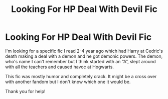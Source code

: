 #+TITLE: Looking For HP Deal With Devil Fic

* Looking For HP Deal With Devil Fic
:PROPERTIES:
:Author: RaeganMichele
:Score: 4
:DateUnix: 1577953014.0
:DateShort: 2020-Jan-02
:FlairText: Request
:END:
I'm looking for a specific fic I read 2-4 year ago which had Harry at Cedric's death making a deal with a demon and he got demonic powers. The demon, who's name I can't remember but I think started with an “A”, slept around with all the teachers and caused havoc at Hogwarts.

This fic was mostly humor and completely crack. It might be a cross over with another fandom but I don't know which one it would be.

Thank you for help!

